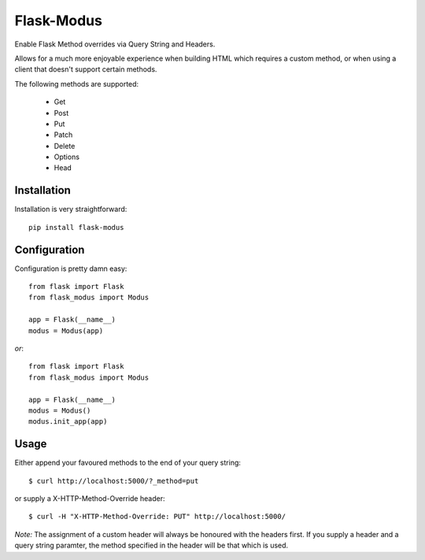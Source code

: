 Flask-Modus
=====================

.. image:: https://secure.travis-ci.org/rhyselsmore/flask-modus.png?branch=master

Enable Flask Method overrides via Query String and Headers.

Allows for a much more enjoyable experience when building HTML which requires a custom method, or when using a client that doesn't support certain methods.

The following methods are supported:

    - Get
    - Post
    - Put
    - Patch
    - Delete
    - Options
    - Head

Installation
------------

Installation is very straightforward::

    pip install flask-modus

Configuration
-------------

Configuration is pretty damn easy::

    from flask import Flask
    from flask_modus import Modus

    app = Flask(__name__)
    modus = Modus(app)

*or*::

    from flask import Flask
    from flask_modus import Modus

    app = Flask(__name__)
    modus = Modus()
    modus.init_app(app)

Usage
-----

Either append your favoured methods to the end of your query string::

    $ curl http://localhost:5000/?_method=put

or supply a X-HTTP-Method-Override header::

    $ curl -H "X-HTTP-Method-Override: PUT" http://localhost:5000/

*Note:* The assignment of a custom header will always be honoured with the headers first. If you supply a header and a query string paramter, the method specified in the header will be that which is used.
